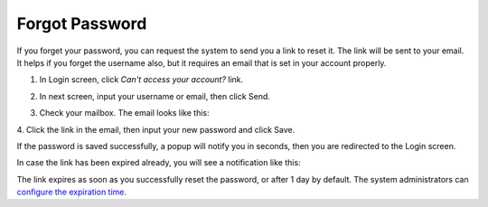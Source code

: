 .. _Forgot-Password:

Forgot Password
~~~~~~~~~~~~~~~~~~

If you forget your password, you can request the system to send you a
link to reset it. The link will be sent to your email. It helps if you
forget the username also, but it requires an email that is set in your
account properly.

1. In Login screen, click *Can't access your account?* link.

|image0|

2. In next screen, input your username or email, then click Send.

|image1|

3. Check your mailbox. The email looks like this:

|image2|

4. Click the link in the email, then input your new password and click
Save.

|image3|

If the password is saved successfully, a popup will notify you in
seconds, then you are redirected to the Login screen.

In case the link has been expired already, you will see a notification
like this:

|image4|

The link expires as soon as you successfully reset the password, or
after 1 day by default. The system administrators can `configure the
expiration time <#PLFAdminGuide.Configuration.ForgotPassword>`__.

.. |image0| image:: images/platform/login_form.png


.. |image1| image:: images/platform/forgot_password_1.png


.. |image2| image:: images/platform/forgot_password_2.png


.. |image3| image:: images/platform/forgot_password_3.png


.. |image4| image:: images/platform/forgot_password_4.png

